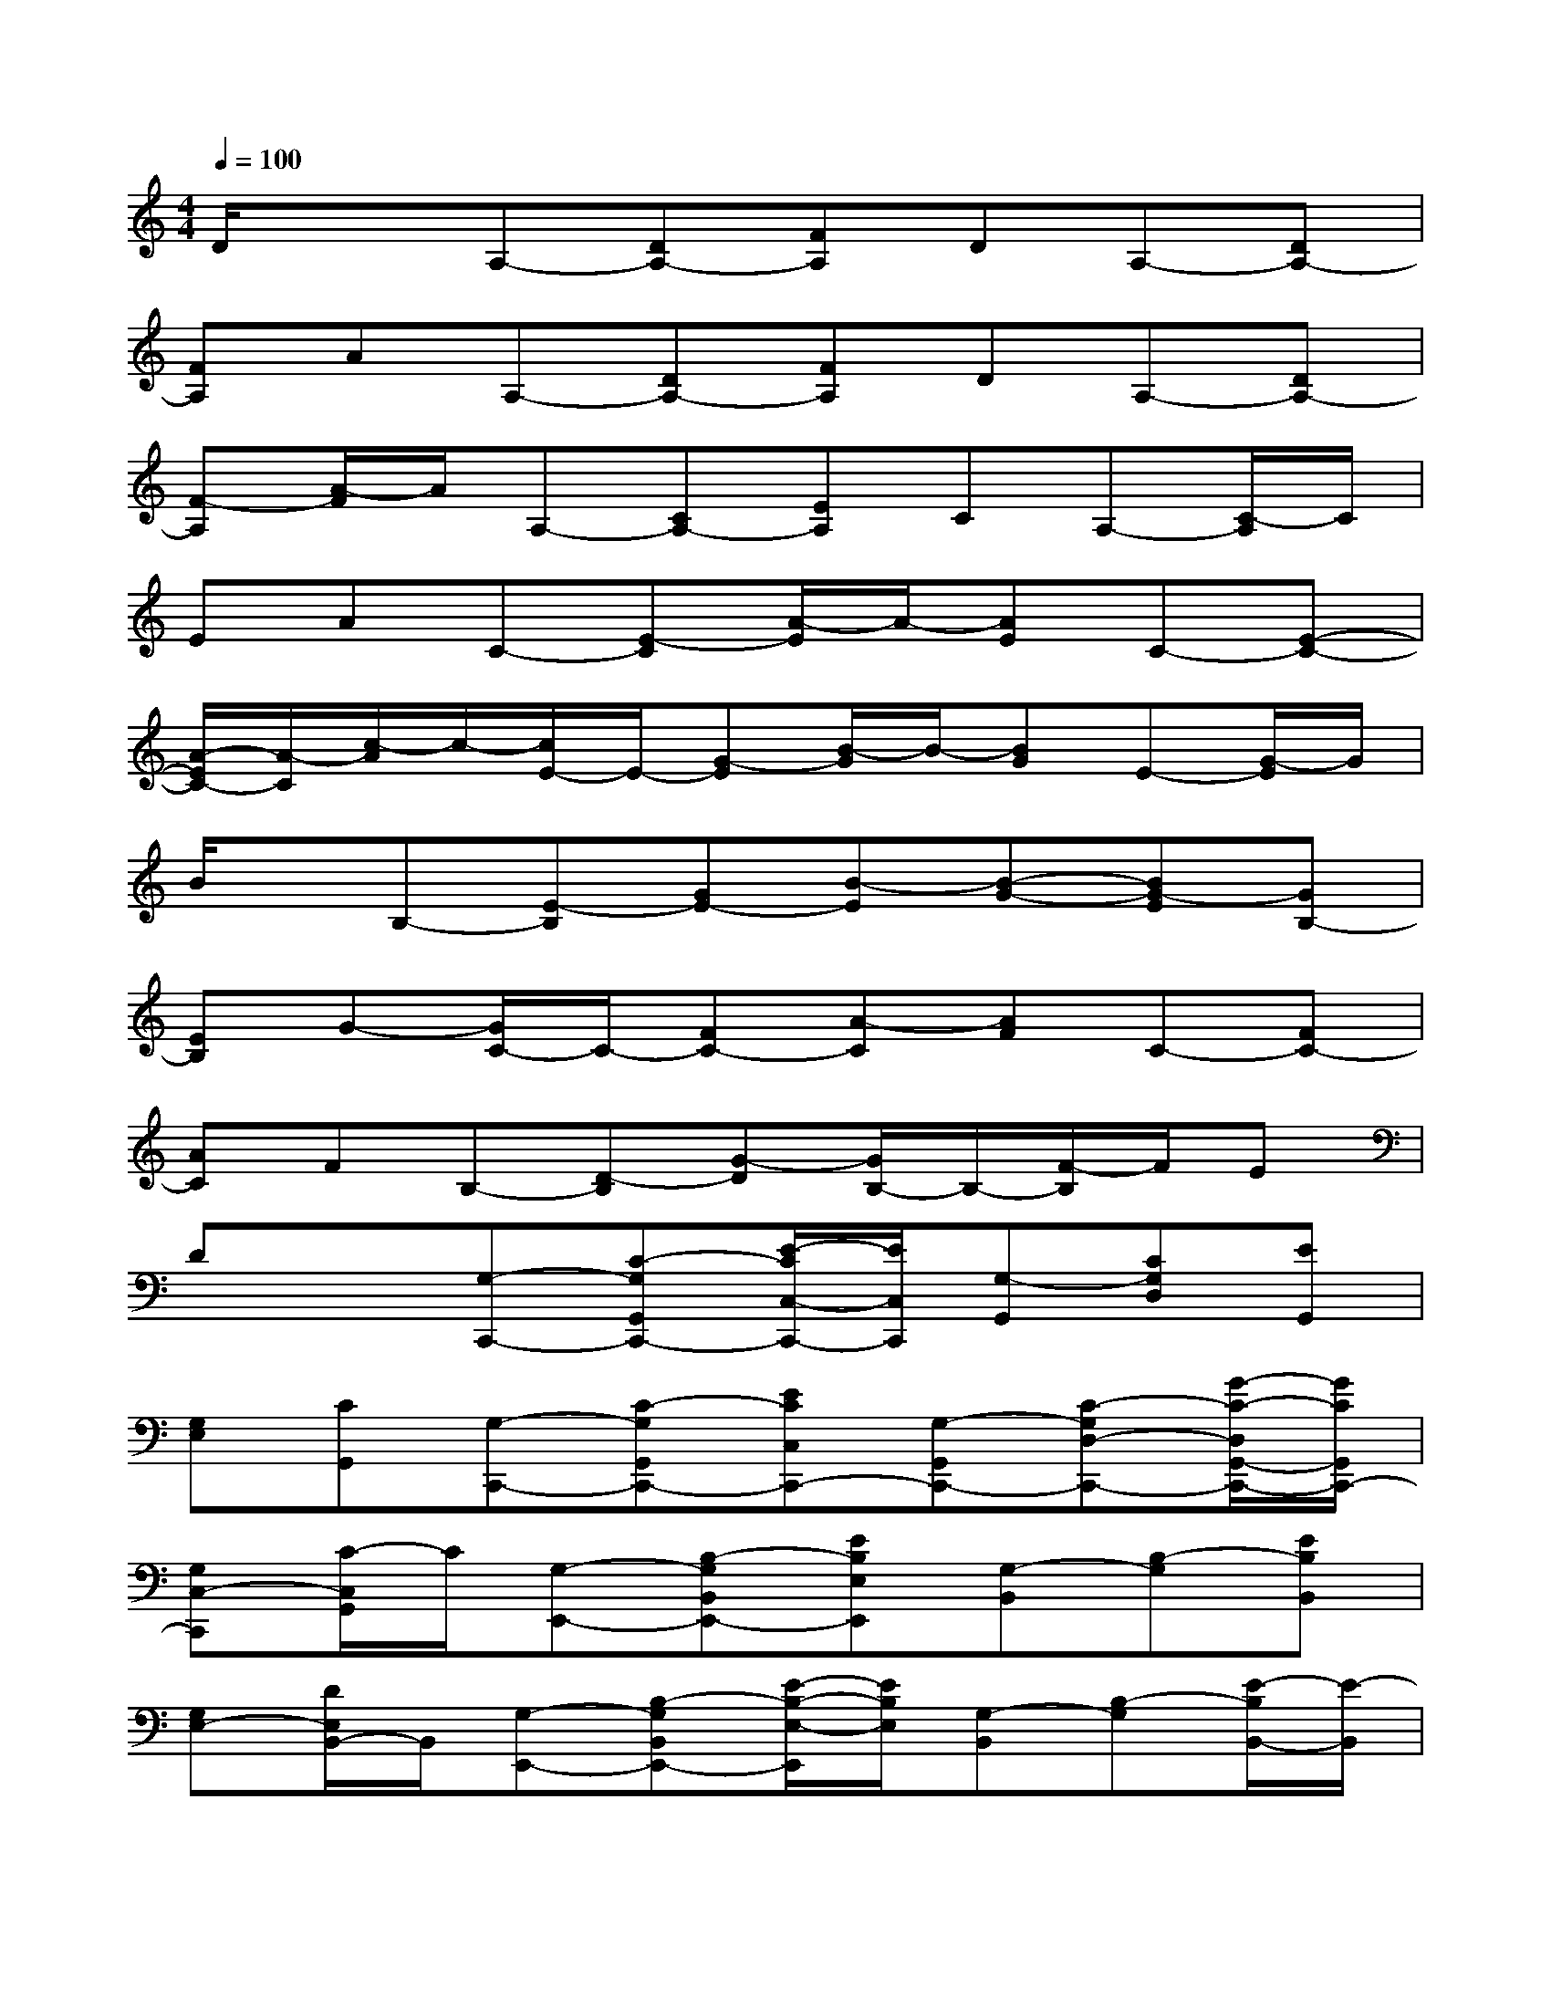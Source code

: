 X:1
T:
M:4/4
L:1/8
Q:1/4=100
K:C%0sharps
V:1
D/2x3/2A,-[DA,-][FA,]DA,-[DA,-]|
[FA,]AA,-[DA,-][FA,]DA,-[DA,-]|
[F-A,][A/2-F/2]A/2A,-[CA,-][EA,]CA,-[C/2-A,/2]C/2|
EAC-[E-C][A/2-E/2]A/2-[AE]C-[E-C-]|
[A/2-E/2C/2-][A/2-C/2][c/2-A/2]c/2-[c/2E/2-]E/2-[G-E][B/2-G/2]B/2-[BG]E-[G/2-E/2]G/2|
B/2x/2B,-[E-B,][GE-][B-E][B-G-][BG-E][GB,-]|
[EB,]G-[G/2C/2-]C/2-[FC-][A-C][AF]C-[FC-]|
[AC]FB,-[D-B,][G-D][G/2B,/2-]B,/2-[F/2-B,/2]F/2E|
Dx[G,-C,,-][C-G,G,,C,,-][E/2-C/2C,/2-C,,/2-][E/2C,/2C,,/2][G,-G,,][CG,D,][EG,,]|
[G,E,][CG,,][G,-C,,-][C-G,G,,C,,-][ECC,C,,-][G,-G,,C,,-][C-G,D,-C,,-][G/2-C/2-D,/2G,,/2-C,,/2-][G/2C/2G,,/2C,,/2-]|
[G,C,-C,,][C/2-C,/2G,,/2]C/2[G,-E,,-][B,-G,B,,E,,-][EB,E,E,,][G,-B,,][B,-G,][EB,B,,]|
[G,E,-][D/2E,/2B,,/2-]B,,/2[G,-E,,-][B,-G,B,,E,,-][E/2-B,/2-E,/2-E,,/2][E/2B,/2E,/2][G,-B,,][B,-G,][E/2-B,/2B,,/2-][E/2-B,,/2]|
[E/2G,/2-E,/2-][G,/2E,/2]D[A,-A,,,-][C/2-A,/2-E,,/2-A,,,/2][C/2A,/2E,,/2][E-A,,][E/2A,/2-C,/2-][A,/2-C,/2][C-A,E,][E/2-C/2C,/2-][E/2C,/2]|
[A,A,,][E/2-C,/2]E/2[^A,-C,-][C^A,E,C,-][DG,C,-][^A,-E,C,-][C^A,C,-][E/2E,/2-C,/2-][E,/2C,/2-]|
[^A,G,C,]G[=A,-F,,-][C-A,C,F,,-][FCF,F,,-][A,-C,F,,-][C-A,G,F,,-][F/2-C/2C,/2-F,,/2-][F/2C,/2F,,/2-]|
[A,-F,-F,,-][C/2-A,/2-F,/2C,/2-F,,/2][C/2-A,/2C,/2][G-CF,,-][G/2A,/2-C,/2-F,,/2-][A,/2-C,/2F,,/2-][C-A,-F,F,,][GC-A,C,][F/2C/2-A,/2-][C/2-A,/2][ECC,]